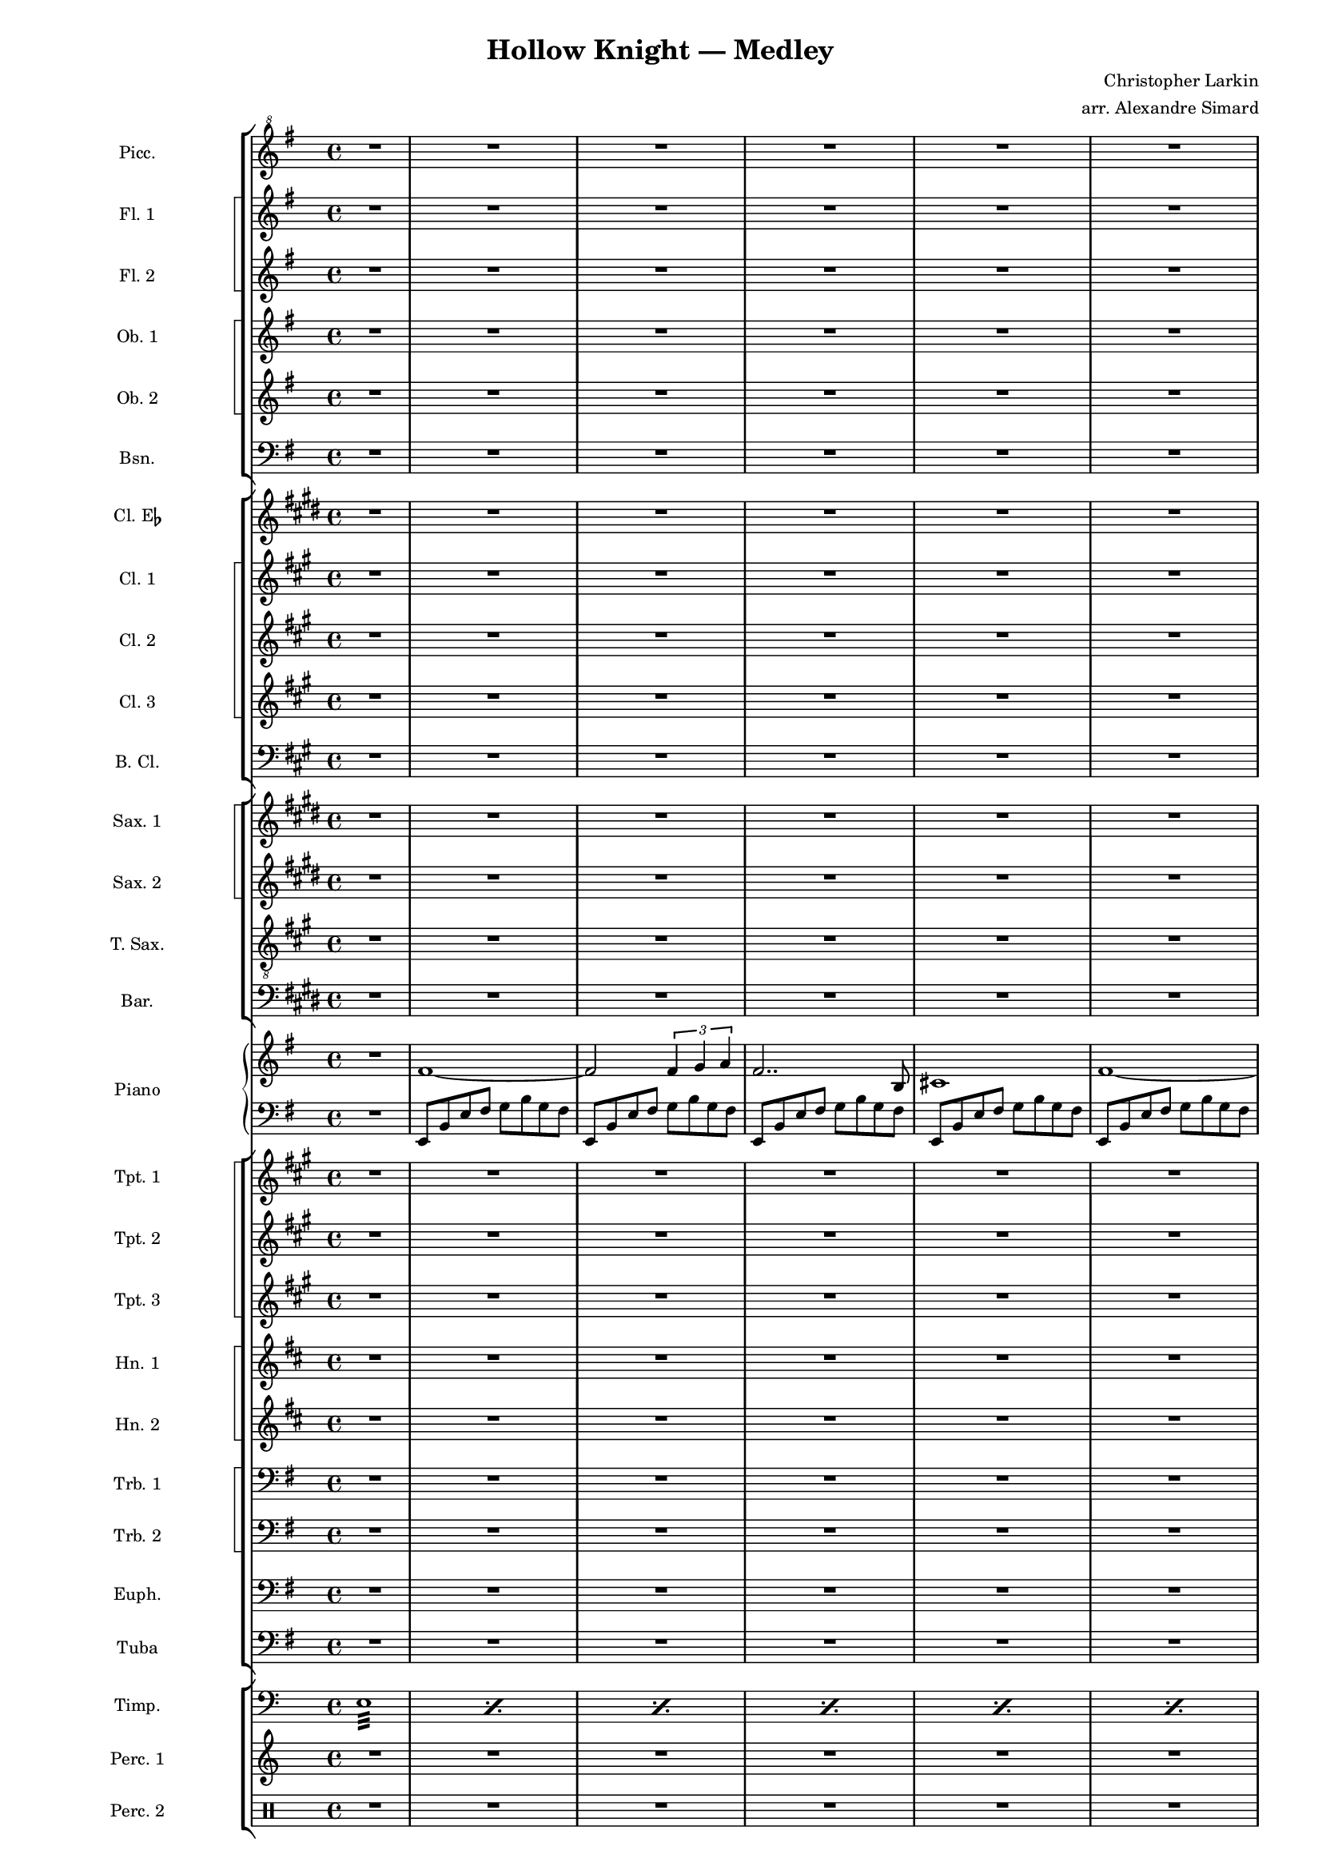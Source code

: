 \version "2.24.4"
\language "english"

#(define (naturalize-pitch p)
   (let ((o (ly:pitch-octave p))
         (a (* 4 (ly:pitch-alteration p)))
         ;; alteration, a, in quarter tone steps,
         ;; for historical reasons
         (n (ly:pitch-notename p)))
     (cond
      ((and (> a 1) (or (eqv? n 6) (eqv? n 2)))
       (set! a (- a 2))
       (set! n (+ n 1)))
      ((and (< a -1) (or (eqv? n 0) (eqv? n 3)))
       (set! a (+ a 2))
       (set! n (- n 1))))
     (cond
      ((> a 2) (set! a (- a 4)) (set! n (+ n 1)))
      ((< a -2) (set! a (+ a 4)) (set! n (- n 1))))
     (if (< n 0) (begin (set! o (- o 1)) (set! n (+ n 7))))
     (if (> n 6) (begin (set! o (+ o 1)) (set! n (- n 7))))
     (ly:make-pitch o n (/ a 4))))

#(define (naturalize music)
   (let ((es (ly:music-property music 'elements))
         (e (ly:music-property music 'element))
         (p (ly:music-property music 'pitch)))
     (if (pair? es)
         (ly:music-set-property!
          music 'elements
          (map naturalize es)))
     (if (ly:music? e)
         (ly:music-set-property!
          music 'element
          (naturalize e)))
     (if (ly:pitch? p)
         (begin
          (set! p (naturalize-pitch p))
          (ly:music-set-property! music 'pitch p)))
     music))

naturalizeMusic =
#(define-music-function (m)
   (ly:music?)
   (naturalize m))

#(set-global-staff-size 14)
\paper {
  indent = 3.0\cm  % add space for instrumentName
  short-indent = 1.5\cm  % add less space for shortInstrumentName
}

\header {
  title = "Hollow Knight — Medley"
  composer = "Christopher Larkin"
  arranger = "arr. Alexandre Simard"
}

pattern = {
  c d e f g fs g2
}

% Piccolo and flutes
piccolo = \relative c'' {
  \clef "treble^8"
  \key e \minor
  R1*40
}
fluteOne = \relative c' {
  \key e \minor
  R1*62
}
fluteTwo = \relative c' {
  \key e \minor
  R1*81
}

% Double reeds
oboeOne = \relative c' {
  \key e \minor
  R1*33
}
oboeTwo = \relative c' {
  \key e \minor
  R1*303
}
bassoon = \relative c {
  \clef bass
  \key e \minor
  R1*9
}

% Clarinets
clarinetEb = \transpose ef c {
  \relative c' {
    \key e \minor
    R1*81
  }
}
clarinetOne = \transpose c d {
  \relative c' {
    \key e \minor
    R1*81
  }
}
clarinetTwo = \transpose c d {
  \relative c' {
    \key e \minor
    R1*81
  }
}
clarinetThree = \transpose c d {
  \relative c' {
    \key e \minor
    R1*81
  }
}
bassClarinet = \transpose c d {
  \relative c {
    \clef bass
    \key e \minor
    R1*64
  }
}

% saxophones
saxOne = \transpose c a \relative c {
  \key e \minor
  R1*17
}
saxTwo = \transpose c a \relative c {
  \key e \minor
  R1*77
}
tenor = \transpose c d \relative c {
  \clef "treble_8"
  \key e \minor
  R1*81
}
baritone = \transpose c a \relative c {
  \clef bass
  \key e \minor
  R1*81
}

% piano
upper = \relative c' {
  \clef treble
  \key e \minor
  R1 {fs1~fs2 \tuplet 3/2 {fs4 g a} fs2.. b,8 cs1} {fs~fs2 \tuplet 3/2 {fs4 g a}}
}
lower = \relative c, {
  \clef bass
  \key e \minor
  R1
  {e8 b' e fs g b g fs} {e, b' e fs g b g fs} {e, b' e fs g b g fs} {e, b' e fs g b g fs} {e, b' e fs g b g fs} 
}

% trumpets
trumpetOne = \transpose c d {
  \relative c' {
    \key e \minor
    R1*93
  }
}
trumpetTwo = \transpose c d {
  \relative c' {
    \key e \minor
    R1*97
  }
}
trumpetThree = \transpose c d {
  \relative c' {
    \key e \minor
    R1*100
  }
}

% Horns
hornOne = \transpose f c {
  \relative c' {
    \key e \minor
    R1*101
  }
}
hornTwo = \transpose f c {
  \relative c' {
    \key e \minor
    R1*101
  }
}

% Trombones
tromboneOne = \relative c {
  \clef bass
  \key e \minor
  R1*93
}
tromboneTwo = \relative c {
  \clef bass
  \key e \minor
  R1*101
}

% Euphonium and tuba
euphonium = \relative c {
  \clef bass
  \key e \minor
  R1*9
}
tuba = \relative c {
  \clef bass
  \key e \minor
  R1*61
}

% Percussion
timpani = \relative c {
  \clef bass
  \repeat percent 40 {e1:32}
}
percsOne = \relative c' {
  \clef treble
  R1*45 
}
percsTwo = \relative c' {
  \clef percussion
  R1*45
}




\score {
  <<
    \new StaffGroup <<
      \new Staff = "Staff_piccolo" \with { instrumentName = "Picc." }
      \piccolo
      \new StaffGroup \with {
        systemStartDelimiter = #'SystemStartSquare
      }
      <<
        \new Staff = "Staff_fluteOne" \with { instrumentName = "Fl. 1" }
        \fluteOne
        \new Staff = "Staff_fluteTwo" \with { instrumentName = "Fl. 2" }
        \fluteTwo
      >>
      \new StaffGroup \with {
        systemStartDelimiter = #'SystemStartSquare
      }
      <<
        \new Staff = "Staff_oboeOne" \with { instrumentName = "Ob. 1" }
        \oboeOne
        \new Staff = "Staff_oboeTwo" \with { instrumentName = "Ob. 2" }    
        \oboeTwo
      >>
      \new Staff = "Staff_bassoon" \with { instrumentName = "Bsn." }
      \bassoon
    >>
    \new StaffGroup <<
      \new Staff = "Staff_clarinetEb" \with { instrumentName = \markup { \concat { "Cl. E" \flat } } }
      \clarinetEb
      \new StaffGroup \with {
        systemStartDelimiter = #'SystemStartSquare
      }
      <<
        \new Staff = "Staff_clarinetOne" \with { instrumentName = \markup { \concat { "Cl. 1" } } }
        \clarinetOne
        \new Staff = "Staff_clarinetTwo" \with { instrumentName = \markup { \concat { "Cl. 2" } } }
        \clarinetTwo
        \new Staff = "Staff_clarinetThree" \with { instrumentName = \markup { \concat { "Cl. 3" } } }
        \clarinetThree
      >>
      \new Staff = "Staff_bassClarinet" \with { instrumentName = "B. Cl." }
      \bassClarinet
    >>
    \new StaffGroup <<
      \new StaffGroup \with {
        systemStartDelimiter = #'SystemStartSquare
      }
      <<
        \new Staff = "Staff_saxOne" \with { instrumentName = "Sax. 1" }
        \saxOne
        \new Staff = "Staff_saxTwo" \with { instrumentName = "Sax. 2" }
        \saxTwo
      >>
      \new Staff = "Staff_tenor" \with { instrumentName = "T. Sax." }
      \tenor
      \new Staff = "Staff_baritone" \with { instrumentName = "Bar." }
      \baritone
    >>
    \new PianoStaff \with { instrumentName = "Piano" }
    <<
      \new Staff = "upper" \upper
      \new Staff = "lower" \lower
    >>
    \new StaffGroup <<
      \new StaffGroup \with {
        systemStartDelimiter = #'SystemStartSquare
      }
      <<
        \new Staff = "Staff_trumpetOne" \with { instrumentName = "Tpt. 1" }
        \trumpetOne
        \new Staff = "Staff_trumpetTwo" \with { instrumentName = "Tpt. 2" }
        \trumpetTwo
        \new Staff = "Staff_trumpetThree" \with { instrumentName = "Tpt. 3" }
        \trumpetThree
      >>
      \new StaffGroup \with {
        systemStartDelimiter = #'SystemStartSquare
      }
      <<
        \new Staff = "Staff_hornOne" \with { instrumentName = "Hn. 1" }
        \hornOne
        \new Staff = "Staff_hornTwo" \with { instrumentName = "Hn. 2" }
        \hornTwo
      >>
      \new StaffGroup \with {
        systemStartDelimiter = #'SystemStartSquare
      }
      <<
        \new Staff = "Staff_tromboneOne" \with { instrumentName = "Trb. 1" }
        \tromboneOne
        \new Staff = "Staff_tromboneTwo" \with { instrumentName = "Trb. 2" }  
        \tromboneTwo
      >>
      \new Staff = "Staff_euphonium" \with { instrumentName = "Euph." }
      \euphonium
      \new Staff = "Staff_tuba" \with { instrumentName = "Tuba" }
      \tuba
    >>
    \new StaffGroup <<
      \new Staff = "Staff_timpani" \with { instrumentName = "Timp." } 
      \timpani
      \new Staff = "Staff_percsOne" \with { instrumentName = "Perc. 1" }
      \percsOne
      \new Staff = "Staff_percsTwo" \with { instrumentName = "Perc. 2" }
      \percsTwo
    >>
  >>
  \layout { }
  \midi { }
}